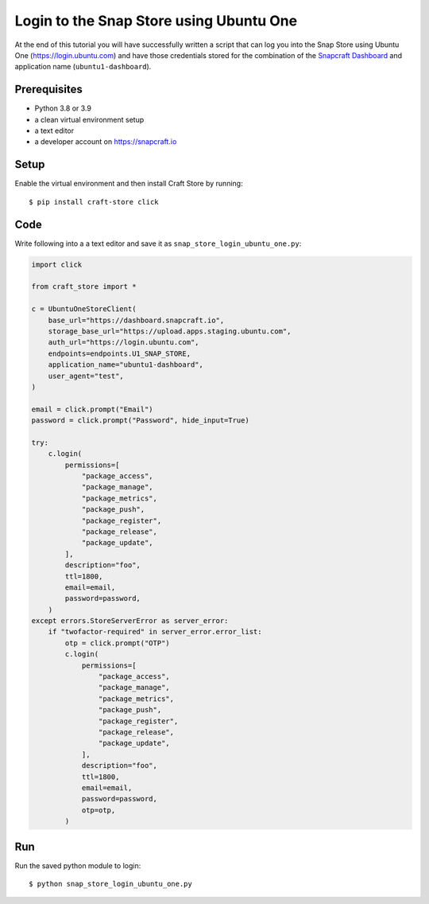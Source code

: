 .. _tutorial-snap_store_login_ubuntu_one:

Login to the Snap Store using Ubuntu One
========================================

At the end of this tutorial you will have successfully written a
script that can log you into the Snap Store using Ubuntu One
(https://login.ubuntu.com) and have those credentials stored for the
combination of the `Snapcraft Dashboard`_ and
application name (``ubuntu1-dashboard``).

Prerequisites
-------------

- Python 3.8 or 3.9
- a clean virtual environment setup
- a text editor
- a developer account on https://snapcraft.io


Setup
-----

Enable the virtual environment and then install Craft Store by running::

  $ pip install craft-store click

Code
----

Write following into a a text editor and save it as
``snap_store_login_ubuntu_one.py``:

.. code-block:: python

  import click

  from craft_store import *

  c = UbuntuOneStoreClient(
      base_url="https://dashboard.snapcraft.io",
      storage_base_url="https://upload.apps.staging.ubuntu.com",
      auth_url="https://login.ubuntu.com",
      endpoints=endpoints.U1_SNAP_STORE,
      application_name="ubuntu1-dashboard",
      user_agent="test",
  )

  email = click.prompt("Email")
  password = click.prompt("Password", hide_input=True)

  try:
      c.login(
          permissions=[
              "package_access",
              "package_manage",
              "package_metrics",
              "package_push",
              "package_register",
              "package_release",
              "package_update",
          ],
          description="foo",
          ttl=1800,
          email=email,
          password=password,
      )
  except errors.StoreServerError as server_error:
      if "twofactor-required" in server_error.error_list:
          otp = click.prompt("OTP")
          c.login(
              permissions=[
                  "package_access",
                  "package_manage",
                  "package_metrics",
                  "package_push",
                  "package_register",
                  "package_release",
                  "package_update",
              ],
              description="foo",
              ttl=1800,
              email=email,
              password=password,
              otp=otp,
          )

Run
---

Run the saved python module to login::

  $ python snap_store_login_ubuntu_one.py

.. _Snapcraft Dashboard: https://dashboard.snapcraft.io/stores/snaps/
